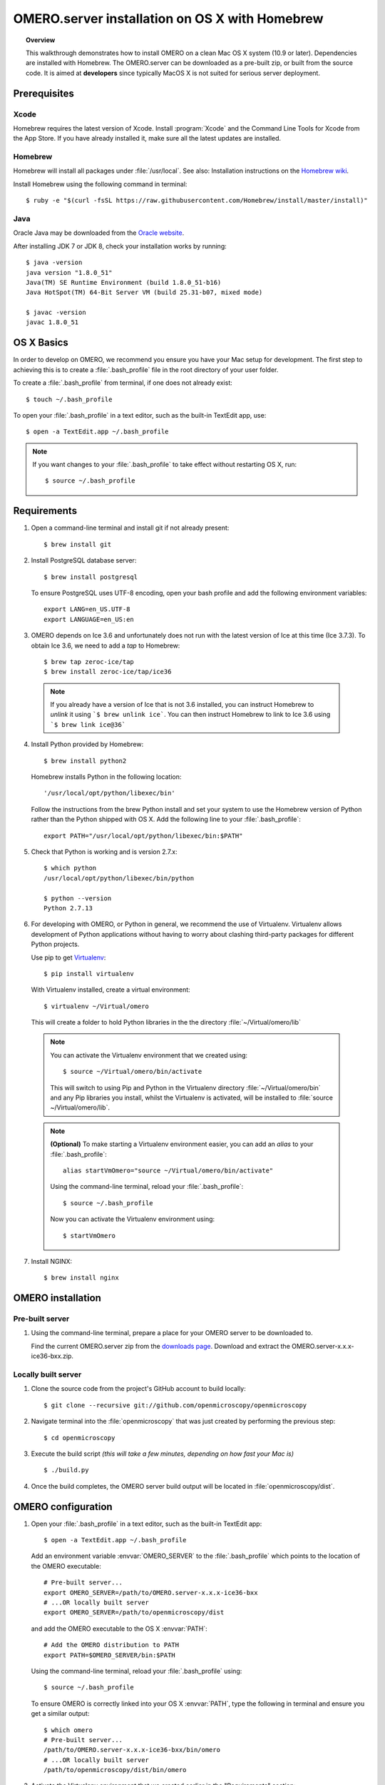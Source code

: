 OMERO.server installation on OS X with Homebrew
===============================================

.. topic:: Overview

    This walkthrough demonstrates how to install OMERO on a clean Mac
    OS X system (10.9 or later). Dependencies are installed with Homebrew.
    The OMERO.server can be downloaded as a pre-built zip,
    or built from the source code. It is aimed at **developers**
    since typically MacOS X is not suited for serious server deployment.

Prerequisites
-------------

Xcode
^^^^^

Homebrew requires the latest version of Xcode. Install :program:`Xcode` and
the Command Line Tools for Xcode from the App Store. If you have already
installed it, make sure all the latest updates are installed.

Homebrew
^^^^^^^^

.. _`Homebrew wiki`: https://github.com/Homebrew/brew/blob/master/docs/Installation.md

Homebrew will install all packages under :file:`/usr/local`. See also: Installation instructions on the `Homebrew wiki`_.

Install Homebrew using the following command in terminal::

    $ ruby -e "$(curl -fsSL https://raw.githubusercontent.com/Homebrew/install/master/install)"

Java
^^^^

Oracle Java may be downloaded from the `Oracle website
<http://www.oracle.com/technetwork/java/javase/downloads/index.html>`_.

After installing JDK 7 or JDK 8, check your installation works by
running::

    $ java -version
    java version "1.8.0_51"
    Java(TM) SE Runtime Environment (build 1.8.0_51-b16)
    Java HotSpot(TM) 64-Bit Server VM (build 25.31-b07, mixed mode)
    
    $ javac -version
    javac 1.8.0_51


OS X Basics
-----------

In order to develop on OMERO, we recommend you ensure you have your Mac setup for
development. The first step to achieving this is to create a :file:`.bash_profile` file in the
root directory of your user folder.

To create a :file:`.bash_profile` from terminal, if one does not already exist::

    $ touch ~/.bash_profile

To open your :file:`.bash_profile` in a text editor, such as the built-in TextEdit app, use::

    $ open -a TextEdit.app ~/.bash_profile

.. note::
   If you want changes to your :file:`.bash_profile` to take effect without restarting
   OS X, run::

   $ source ~/.bash_profile

Requirements
------------

1. Open a command-line terminal and install git if not already present::

    $ brew install git

2. Install PostgreSQL database server::

    $ brew install postgresql

   To ensure PostgreSQL uses UTF-8 encoding, open your bash profile and 
   add the following environment variables::

    export LANG=en_US.UTF-8
    export LANGUAGE=en_US:en

3. OMERO depends on Ice 3.6 and unfortunately does not run with 
   the latest version of Ice at this time (Ice 3.7.3). To obtain 
   Ice 3.6, we need to add a *tap* to Homebrew::

    $ brew tap zeroc-ice/tap
    $ brew install zeroc-ice/tap/ice36

  .. note::
   If you already have a version of Ice that is not 3.6 installed, 
   you can instruct Homebrew to *unlink* it using ```$ brew unlink ice```. 
   You can then instruct Homebrew to link to Ice 3.6 using ```$ brew link ice@36```

4. Install Python provided by Homebrew::

    $ brew install python2

   Homebrew installs Python in the following location::

    '/usr/local/opt/python/libexec/bin'

   Follow the instructions from the brew Python install and set your system to use the Homebrew version of Python 
   rather than the Python shipped with OS X. Add the following line to your :file:`.bash_profile`::

    export PATH="/usr/local/opt/python/libexec/bin:$PATH"

5. Check that Python is working and is version 2.7.x::

    $ which python
    /usr/local/opt/python/libexec/bin/python

    $ python --version
    Python 2.7.13

6. For developing with OMERO, or Python in general, we recommend the use of Virtualenv.
   Virtualenv allows development of Python applications without having to
   worry about clashing third-party packages for different Python projects.

   Use pip to get `Virtualenv <https://virtualenv.pypa.io/en/stable/>`__::

    $ pip install virtualenv

   With Virtualenv installed, create a virtual environment::

    $ virtualenv ~/Virtual/omero

   This will create a folder to hold Python libraries in the the directory :file:`~/Virtual/omero/lib`

  .. note:: 
   You can activate the Virtualenv environment that we created using::

    $ source ~/Virtual/omero/bin/activate

   This will switch to using Pip and Python in the Virtualenv directory
   :file:`~/Virtual/omero/bin` and any Pip libraries you install, whilst the Virtualenv is activated, 
   will be installed to :file:`source ~/Virtual/omero/lib`.

  .. note::
   **(Optional)** To make starting a Virtualenv environment easier,
   you can add an `alias` to your :file:`.bash_profile`::

    alias startVmOmero="source ~/Virtual/omero/bin/activate"

   Using the command-line terminal, reload your :file:`.bash_profile`::

    $ source ~/.bash_profile

   Now you can activate the Virtualenv environment using::

    $ startVmOmero

7. Install NGINX::

    $ brew install nginx


OMERO installation
------------------

Pre-built server
^^^^^^^^^^^^^^^^

1. Using the command-line terminal, prepare a place for your OMERO server to 
   be downloaded to.

   Find the current OMERO.server zip from the
   `downloads page <https://downloads.openmicroscopy.org/latest/omero/artifacts/>`_.
   Download and extract the OMERO.server-x.x.x-ice36-bxx.zip.

Locally built server
^^^^^^^^^^^^^^^^^^^^

1. Clone the source code from the project's GitHub account to build locally::

    $ git clone --recursive git://github.com/openmicroscopy/openmicroscopy

2. Navigate terminal into the :file:`openmicroscopy` that was just created by performing
   the previous step::

    $ cd openmicroscopy

3. Execute the build script *(this will take a few minutes, depending on how fast your Mac is)* :: 

    $ ./build.py

  .. seealso::
   :doc:`/developers/installation`
        Developer documentation page on how to check out to source code
   :doc:`/developers/build-system`
        Developer documentation page on how to build the OMERO.server

4. Once the build completes, the OMERO server build output will be located in :file:`openmicroscopy/dist`.


OMERO configuration
-------------------

1. Open your :file:`.bash_profile` in a text editor, 
   such as the built-in TextEdit app::

    $ open -a TextEdit.app ~/.bash_profile

   Add an environment variable :envvar:`OMERO_SERVER` to the :file:`.bash_profile` which points
   to the location of the OMERO executable::

    # Pre-built server...
    export OMERO_SERVER=/path/to/OMERO.server-x.x.x-ice36-bxx
    # ...OR locally built server
    export OMERO_SERVER=/path/to/openmicroscopy/dist

   and add the OMERO executable to the OS X :envvar:`PATH`::

    # Add the OMERO distribution to PATH
    export PATH=$OMERO_SERVER/bin:$PATH

   Using the command-line terminal, reload your :file:`.bash_profile` using::

    $ source ~/.bash_profile

   To ensure OMERO is correctly linked into your OS X :envvar:`PATH`, type the following in terminal and ensure
   you get a similar output::

    $ which omero
    # Pre-built server...
    /path/to/OMERO.server-x.x.x-ice36-bxx/bin/omero
    # ...OR locally built server
    /path/to/openmicroscopy/dist/bin/omero

3. Activate the Virtualenv environment that we created earlier in the "Requirements"
   section::

    $ source ~/Virtual/Omero/bin/activate

4. Install Python dependencies using pip::

    $ pip install -r "${OMERO_SERVER}/share/web/requirements-py27-all.txt"

Database
^^^^^^^^

1. From a fresh command-line terminal, start the database server::

    $ pg_ctl -D /usr/local/var/postgres -l /usr/local/var/postgres/server.log -w start

  .. note::
   **(Optional)** To make life easier, you can add an ```alias``` to your :file:`.bash_profile`
   to start and stop the Postgres service::

    alias startPg='pg_ctl -D /usr/local/var/postgres -l /usr/local/var/postgres/server.log -w start'
    alias stopPg='pg_ctl -D /usr/local/var/postgres -l /usr/local/var/postgres/server.log -w stop'

   Reload :file:`.bash_profile` in OS X::

    $ source ~/.bash_profile

2. To use OMERO, we need to first set up PostgreSQL. Open a command-line terminal and run the
   following commands to create a user called *db_user* and a database called *omero_database*::

    $ createuser -w -D -R -S db_user
    $ createdb -E UTF8 -O db_user omero_database

3. Now set the OMERO configuration::

    $ omero config set omero.db.name omero_database
    $ omero config set omero.db.user db_user
    $ omero config set omero.db.pass db_password

4. Create and run script to initialize the OMERO database::

    $ omero db script --password omero -f - | psql -h localhost -U db_user omero_database

Binary Repository
^^^^^^^^^^^^^^^^^

1. Create directory for OMERO to store its data::

    $ mkdir /OMERO
    $ omero config set omero.data.dir /OMERO

OMERO.web
^^^^^^^^^

Basic setup for OMERO using NGINX::

    $ mv /usr/local/etc/nginx/nginx.conf /usr/local/etc/nginx/nginx.conf.orig
    $ omero web config nginx-development > /usr/local/etc/nginx/nginx.conf
    $ nginx -t
    $ nginx

.. note::
    The internal Django webserver can be used for evaluation and development.
    In this case please follow the instructions under
    :doc:`/developers/Web/Deployment`.

.. _install_homebrew_common_issues:

Startup and shutdown
--------------------

If necessary start PostgreSQL database server::

    $ pg_ctl -D /usr/local/var/postgres -l /usr/local/var/postgres/server.log -w start

Start OMERO::

    $ omero admin start

Start OMERO.web::

    $ omero web start

Now connect to your OMERO.server using OMERO.insight or OMERO.web with the following credentials:

::

    U: root
    P: omero

Stop OMERO.web::

    $ omero web stop

Stop OMERO::

    $ omero admin stop


Web configuration and maintenance
^^^^^^^^^^^^^^^^^^^^^^^^^^^^^^^^^

For more configuration options and maintenance advice for OMERO.web see :doc:`install-web`.

Common issues
-------------

Example .bash_profile
^^^^^^^^^^^^^^^^^^^^^^

Open your :file:`.bash_profile` in a text editor, such as the built-in TextEdit app::

    $ open -a TextEdit.app ~/.bash_profile

If you have followed this guide your :file:`.bash_profile` should look similar to the following::

    # UTF-8 and US language settings for Postgres
    export LANG=en_US.UTF-8
    export LANGUAGE=en_US:en

    # OMERO Server distribution directory
    export OMERO_SERVER=/path/to/OMERO.server-x.x.x-ice36-bxx

    # Homebrew Python path
    export BREW_PYTHON=/usr/local/opt/python/libexec/bin

    # Full path
    export PATH=$OMERO_SERVER/bin:BREW_PYTHON:$PATH

    # Start a virtual environment for developing Python
    alias startVmOmero='source ~/Virtual/omero/bin/activate'

General considerations
^^^^^^^^^^^^^^^^^^^^^^

If you run into problems with Homebrew, you can always run::

    $ brew update
    $ brew doctor

Also, please check the Homebrew `Bug Fixing Checklist
<https://github.com/mxcl/homebrew/wiki/Bug-Fixing-Checklist>`_.

Below is a non-exhaustive list of errors/warnings specific to the OMERO
installation. Some if not all of them could possibly be avoided by removing
any previous OMERO installation artifacts from your system.

Database
^^^^^^^^
Check to make sure the database has been created and 'UTF8' encoding is used

::

    $ psql -h localhost -U db_user -l

This command should give similar output to the following::

                            List of databases

       Name         | Owner   | Encoding |  Collation  |    Ctype    | Access privileges
    ----------------+---------+----------+-------------+-------------+-------------------
     omero_database | db_user | UTF8     | en_GB.UTF-8 | en_GB.UTF-8 |
     postgres       | ome     | UTF8     | en_GB.UTF-8 | en_GB.UTF-8 |
     template0      | ome     | UTF8     | en_GB.UTF-8 | en_GB.UTF-8 | =c/ome           +
                    |         |          |             |             | ome=CTc/ome
     template1      | ome     | UTF8     | en_GB.UTF-8 | en_GB.UTF-8 | =c/ome           +
                    |         |          |             |             | ome=CTc/ome
    (4 rows)

Macports/Fink
^^^^^^^^^^^^^

::

    Warning: It appears you have MacPorts or Fink installed.

Follow uninstall instructions from the `Macports guide <http://guide.macports.org/chunked/installing.macports.uninstalling.html>`_.

PostgreSQL
^^^^^^^^^^

If you encounter this error during installation of PostgreSQL::

    Error: You must ``brew link ossp-uuid' before postgresql can be installed

try::

    $ brew cleanup
    $ brew link ossp-uuid

For recent versions of OS X (10.10 and above) some directories may be missing,
preventing PostgreSQL from starting up. In that case, it should be sufficient
to reinitialize a PostgreSQL database cluster as::

    $ rm -rf /usr/local/var/postgres
    $ initdb -E UTF8 /usr/local/var/postgres

.. seealso::
  http://stackoverflow.com/questions/25970132/pg-tblspc-missing-after-installation-of-latest-version-of-os-x-yosemite-or-el

szip
^^^^

If you encounter an MD5 mismatch error similar to this::

    ==> Installing hdf5 dependency: szip
    ==> Downloading http://www.hdfgroup.org/ftp/lib-external/szip/2.1/src/szip-2.1.tar.gz
    Already downloaded: /Library/Caches/Homebrew/szip-2.1.tar.gz
    Error: MD5 mismatch
    Expected: 902f831bcefb69c6b635374424acbead
    Got: 0d6a55bb7787f9ff8b9d608f23ef5be0
    Archive: /Library/Caches/Homebrew/szip-2.1.tar.gz
    (To retry an incomplete download, remove the file above.)

then manually remove the archived version located under
:file:`/Library/Caches/Homebrew`, since the maintainer may have
updated the file.

numexpr (and other Python packages)
^^^^^^^^^^^^^^^^^^^^^^^^^^^^^^^^^^^

If you encounter an issue related to numexpr complaining about NumPy
having too low a version number, verify that you have not previously
installed any Python packages using :program:`pip`. In the case where
:program:`pip` has been installed before Homebrew, uninstall it::

    $ sudo pip uninstall pip

and then try running :file:`python_deps.sh` again. That should install
:program:`pip` via Homebrew and put the Python packages in correct
locations.
